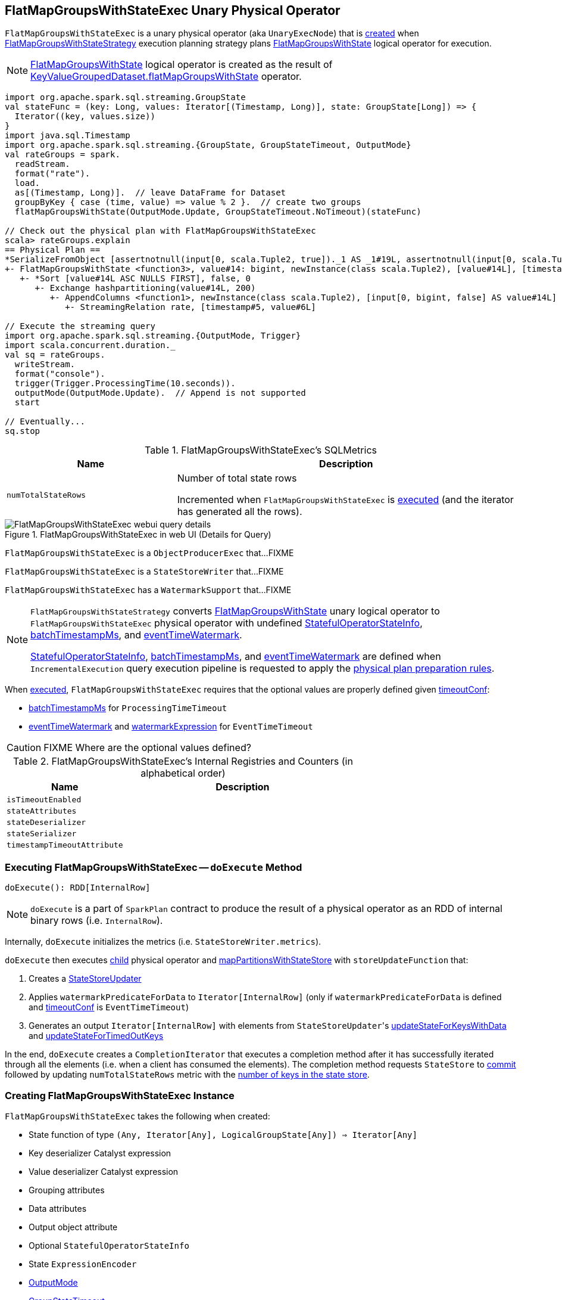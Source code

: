 == [[FlatMapGroupsWithStateExec]] FlatMapGroupsWithStateExec Unary Physical Operator

`FlatMapGroupsWithStateExec` is a unary physical operator (aka `UnaryExecNode`) that is <<creating-instance, created>> when link:spark-sql-streaming-FlatMapGroupsWithStateStrategy.adoc[FlatMapGroupsWithStateStrategy] execution planning strategy plans link:spark-sql-streaming-FlatMapGroupsWithState.adoc[FlatMapGroupsWithState] logical operator for execution.

NOTE: link:spark-sql-streaming-FlatMapGroupsWithState.adoc[FlatMapGroupsWithState] logical operator is created as the result of link:spark-sql-streaming-KeyValueGroupedDataset.adoc#flatMapGroupsWithState[KeyValueGroupedDataset.flatMapGroupsWithState] operator.

[source, scala]
----
import org.apache.spark.sql.streaming.GroupState
val stateFunc = (key: Long, values: Iterator[(Timestamp, Long)], state: GroupState[Long]) => {
  Iterator((key, values.size))
}
import java.sql.Timestamp
import org.apache.spark.sql.streaming.{GroupState, GroupStateTimeout, OutputMode}
val rateGroups = spark.
  readStream.
  format("rate").
  load.
  as[(Timestamp, Long)].  // leave DataFrame for Dataset
  groupByKey { case (time, value) => value % 2 }.  // create two groups
  flatMapGroupsWithState(OutputMode.Update, GroupStateTimeout.NoTimeout)(stateFunc)

// Check out the physical plan with FlatMapGroupsWithStateExec
scala> rateGroups.explain
== Physical Plan ==
*SerializeFromObject [assertnotnull(input[0, scala.Tuple2, true])._1 AS _1#19L, assertnotnull(input[0, scala.Tuple2, true])._2 AS _2#20]
+- FlatMapGroupsWithState <function3>, value#14: bigint, newInstance(class scala.Tuple2), [value#14L], [timestamp#5, value#6L], obj#18: scala.Tuple2, StatefulOperatorStateInfo(<unknown>,7d366f68-2f35-4ee3-9377-b562045f434b,0,0), class[value[0]: bigint], Update, NoTimeout, 0, 0
   +- *Sort [value#14L ASC NULLS FIRST], false, 0
      +- Exchange hashpartitioning(value#14L, 200)
         +- AppendColumns <function1>, newInstance(class scala.Tuple2), [input[0, bigint, false] AS value#14L]
            +- StreamingRelation rate, [timestamp#5, value#6L]

// Execute the streaming query
import org.apache.spark.sql.streaming.{OutputMode, Trigger}
import scala.concurrent.duration._
val sq = rateGroups.
  writeStream.
  format("console").
  trigger(Trigger.ProcessingTime(10.seconds)).
  outputMode(OutputMode.Update).  // Append is not supported
  start

// Eventually...
sq.stop
----

[[metrics]]
.FlatMapGroupsWithStateExec's SQLMetrics
[cols="1,2",options="header",width="100%"]
|===
| Name
| Description

| [[numTotalStateRows]] `numTotalStateRows`
| Number of total state rows

Incremented when `FlatMapGroupsWithStateExec` is <<doExecute, executed>> (and the iterator has generated all the rows).
|===

.FlatMapGroupsWithStateExec in web UI (Details for Query)
image::images/FlatMapGroupsWithStateExec-webui-query-details.png[align="center"]

`FlatMapGroupsWithStateExec` is a `ObjectProducerExec` that...FIXME

`FlatMapGroupsWithStateExec` is a `StateStoreWriter` that...FIXME

`FlatMapGroupsWithStateExec` has a `WatermarkSupport` that...FIXME

[NOTE]
====
`FlatMapGroupsWithStateStrategy` converts link:spark-sql-streaming-FlatMapGroupsWithState.adoc[FlatMapGroupsWithState] unary logical operator to `FlatMapGroupsWithStateExec` physical operator with undefined <<stateInfo, StatefulOperatorStateInfo>>, <<batchTimestampMs, batchTimestampMs>>, and <<eventTimeWatermark, eventTimeWatermark>>.

<<stateInfo, StatefulOperatorStateInfo>>, <<batchTimestampMs, batchTimestampMs>>, and <<eventTimeWatermark, eventTimeWatermark>> are defined when `IncrementalExecution` query execution pipeline is requested to apply the link:spark-sql-streaming-IncrementalExecution.adoc#preparations[physical plan preparation rules].
====

When <<doExecute, executed>>, `FlatMapGroupsWithStateExec` requires that the optional values are properly defined given <<timeoutConf, timeoutConf>>:

* <<batchTimestampMs, batchTimestampMs>> for `ProcessingTimeTimeout`

* <<eventTimeWatermark, eventTimeWatermark>> and <<watermarkExpression, watermarkExpression>> for `EventTimeTimeout`

CAUTION: FIXME Where are the optional values defined?

[[internal-registries]]
.FlatMapGroupsWithStateExec's Internal Registries and Counters (in alphabetical order)
[cols="1,2",options="header",width="100%"]
|===
| Name
| Description

| [[isTimeoutEnabled]] `isTimeoutEnabled`
|

| [[stateAttributes]] `stateAttributes`
|

| [[stateDeserializer]] `stateDeserializer`
|

| [[stateSerializer]] `stateSerializer`
|

| [[timestampTimeoutAttribute]] `timestampTimeoutAttribute`
|
|===

=== [[doExecute]] Executing FlatMapGroupsWithStateExec -- `doExecute` Method

[source, scala]
----
doExecute(): RDD[InternalRow]
----

NOTE: `doExecute` is a part of `SparkPlan` contract to produce the result of a physical operator as an RDD of internal binary rows (i.e. `InternalRow`).

Internally, `doExecute` initializes the metrics (i.e. `StateStoreWriter.metrics`).

`doExecute` then executes <<child, child>> physical operator and link:spark-sql-streaming-StateStoreOps.adoc#mapPartitionsWithStateStore[mapPartitionsWithStateStore] with `storeUpdateFunction` that:

1. Creates a link:spark-sql-streaming-StateStoreUpdater.adoc[StateStoreUpdater]
1. Applies `watermarkPredicateForData` to `Iterator[InternalRow]` (only if `watermarkPredicateForData` is defined and <<timeoutConf, timeoutConf>> is `EventTimeTimeout`)
1. Generates an output `Iterator[InternalRow]` with elements from ``StateStoreUpdater``'s link:spark-sql-streaming-StateStoreUpdater.adoc#updateStateForKeysWithData[updateStateForKeysWithData] and link:spark-sql-streaming-StateStoreUpdater.adoc#updateStateForTimedOutKeys[updateStateForTimedOutKeys]

In the end, `doExecute` creates a `CompletionIterator` that executes a completion method after it has successfully iterated through all the elements (i.e. when a client has consumed the elements). The completion method requests `StateStore` to link:spark-sql-streaming-StateStore.adoc#commit[commit] followed by updating `numTotalStateRows` metric with the link:spark-sql-streaming-StateStore.adoc#numKeys[number of keys in the state store].

=== [[creating-instance]] Creating FlatMapGroupsWithStateExec Instance

`FlatMapGroupsWithStateExec` takes the following when created:

* [[func]] State function of type `(Any, Iterator[Any], LogicalGroupState[Any]) => Iterator[Any]`
* [[keyDeserializer]] Key deserializer Catalyst expression
* [[valueDeserializer]] Value deserializer Catalyst expression
* [[groupingAttributes]] Grouping attributes
* [[dataAttributes]] Data attributes
* [[outputObjAttr]] Output object attribute
* [[stateInfo]] Optional `StatefulOperatorStateInfo`
* [[stateEncoder]] State `ExpressionEncoder`
* [[outputMode]] link:spark-sql-streaming-OutputMode.adoc[OutputMode]
* [[timeoutConf]] link:spark-sql-streaming-GroupStateTimeout.adoc[GroupStateTimeout]
* [[batchTimestampMs]] Optional `batchTimestampMs`
* [[eventTimeWatermark]] Optional `eventTimeWatermark`
* [[child]] Child physical operator

`FlatMapGroupsWithStateExec` initializes the <<internal-registries, internal registries and counters>>.
